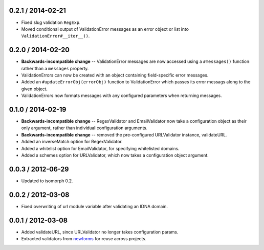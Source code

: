 0.2.1 / 2014-02-21
==================

* Fixed slug validation ``RegExp``.

* Moved conditional output of ValidationError messages as an error object or
  list into ``ValidationError#__iter__()``.

0.2.0 / 2014-02-20
==================

* **Backwards-incompatible change** -- ValidationError messages are now accessed
  using a ``#messages()`` function rather than a ``messages`` property.

* ValidationErrors can now be created with an object containing field-specific
  error messages.

* Added an ``#updateErrorObj(errorObj)`` function to ValidationError which
  passes its error messags along to the given object.

* ValidationErrors now formats messages with any configured parameters when
  returning messages.

0.1.0 / 2014-02-19
==================

* **Backwards-incompatible change** -- RegexValidator and EmailValidator now
  take a configuration object as their only argument, rather than individual
  configuration arguments.

* **Backwards-incompatible change** -- removed the pre-configured URLValidator
  instance, validateURL.

* Added an inverseMatch option for RegexValidator.

* Added a whitelist option for EmailValidator, for specifying whitelisted
  domains.

* Added a schemes option for URLValidator, which now takes a configuration
  object argument.

0.0.3 / 2012-06-29
==================

* Updated to isomorph 0.2.

0.0.2 / 2012-03-08
==================

* Fixed overwriting of url module variable after validating an IDNA domain.

0.0.1 / 2012-03-08
==================

* Added validateURL, since URLValidator no longer takes configuration params.
* Extracted validators from `newforms`_ for reuse across projects.

.. _`newforms`: https://github.com/insin/newforms
